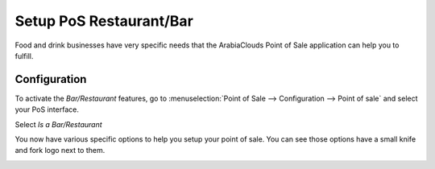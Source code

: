 ========================
Setup PoS Restaurant/Bar
========================

Food and drink businesses have very specific needs that the ArabiaClouds Point
of Sale application can help you to fulfill.

Configuration
=============

To activate the *Bar/Restaurant* features, go to
:menuselection:`Point of Sale --> Configuration --> Point of sale` and
select your PoS interface.

Select *Is a Bar/Restaurant*

.. image:: media/setup01.png
    :align: center

You now have various specific options to help you setup your point of
sale. You can see those options have a small knife and fork logo next to
them.

.. image:: media/setup02.png
    :align: center

.. image:: media/setup03.png
    :align: center

.. image:: media/setup04.png
    :align: center
